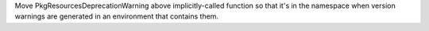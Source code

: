 Move PkgResourcesDeprecationWarning above implicitly-called function so that it's in the namespace when version warnings are generated in an environment that contains them.
